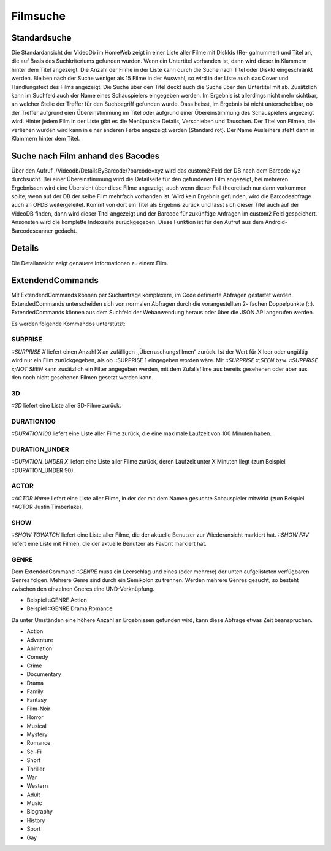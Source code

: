 .. _filmsuche:
Filmsuche
=========

Standardsuche
-------------------
Die Standardansicht der VideoDb im HomeWeb zeigt in einer Liste aller Filme mit DiskIds (Re-
galnummer) und Titel an, die auf Basis des Suchkriteriums gefunden wurden. Wenn ein Untertitel
vorhanden ist, dann wird dieser in Klammern hinter dem Titel angezeigt. Die Anzahl der Filme in
der Liste kann durch die Suche nach Titel oder DiskId eingeschränkt werden. Bleiben nach der Suche
weniger als 15 Filme in der Auswahl, so wird in der Liste auch das Cover und Handlungstext des
Films angezeigt. Die Suche über den Titel deckt auch die Suche über den Untertitel mit ab. Zusätzlich
kann im Suchfeld auch der Name eines Schauspielers eingegeben werden. Im Ergebnis ist allerdings
nicht mehr sichtbar, an welcher Stelle der Treffer für den Suchbegriff gefunden wurde. Dass heisst,
im Ergebnis ist nicht unterscheidbar, ob der Treffer aufgrund eien Übereinstimmung im Titel oder
aufgrund einer Übereinstimmung des Schauspielers angezeigt wird. Hinter jedem Film in der Liste
gibt es die Menüpunkte Details, Verschieben und Tauschen.
Der Titel von Filmen, die verliehen wurden wird kann in einer anderen Farbe angezeigt werden
(Standard rot). Der Name Ausleihers steht dann in Klammern hinter dem Titel.

Suche nach Film anhand des Bacodes
----------------------------------

Über den Aufruf
./Videodb/DetailsByBarcode/?barcode=xyz
wird das
custom2
Feld der DB nach dem
Barcode xyz durchsucht. Bei einer Übereinstimmung wird die Detailseite für den gefundenen Film
angezeigt, bei mehreren Ergebnissen wird eine Übersicht über diese Filme angezeigt, auch wenn dieser
Fall theoretisch nur dann vorkommen sollte, wenn auf der DB der selbe Film mehrfach vorhanden ist.
Wird kein Ergebnis gefunden, wird die Barcodeabfrage auch an OFDB weitergeleitet. Kommt von
dort ein Titel als Ergebnis zurück und lässt sich dieser Titel auch auf der VideoDB finden, dann
wird dieser Titel angezeigt und der Barcode für zukünftige Anfragen im
custom2
Feld gespeichert.
Ansonsten wird die komplette Indexseite zurückgegeben. Diese Funktion ist für den Aufruf aus dem
Android-Barcodescanner gedacht.

Details
-------

Die Detailansicht zeigt genauere Informationen zu einem Film.

ExtendendCommands
-----------------

Mit ExtendendCommands können per Suchanfrage komplexere, im Code definierte Abfragen gestartet
werden. ExtendedCommands unterscheiden sich von normalen Abfragen durch die vorangestellten 2-
fachen Doppelpunkte (::). ExtendedCommands können aus dem Suchfeld der Webanwendung heraus
oder über die JSON API angerufen werden.

Es werden folgende Kommandos unterstützt:

SURPRISE
^^^^^^^^

*::SURPRISE X* liefert einen Anzahl X an zufälligen
,,Überraschungsfilmen” zurück. Ist der Wert für X leer oder ungültig
wird nur ein Film zurückgegeben, als ob ::SURPRISE 1 eingegeben worden
wäre. Mit *::SURPRISE x;SEEN* bzw. *::SURPRISE x;NOT SEEN* kann
zusätzlich ein Filter angegeben werden, mit dem Zufallsfilme aus bereits
gesehenen oder aber aus den noch nicht gesehenen Filmen gesetzt werden
kann.

3D
^^

*::3D* liefert eine Liste aller 3D-Filme zurück.

DURATION100
^^^^^^^^^^^

*::DURATION100* liefert eine Liste aller Filme zurück, die eine maximale
Laufzeit von 100 Minuten haben.

DURATION\_UNDER
^^^^^^^^^^^^^^^

*::DURATION\_UNDER X* liefert eine Liste aller Filme zurück, deren
Laufzeit unter X Minuten liegt (zum Beispiel ::DURATION\_UNDER 90).

ACTOR
^^^^^

*::ACTOR Name* liefert eine Liste aller Filme, in der der mit dem Namen
gesuchte Schauspieler mitwirkt (zum Beispiel ::ACTOR Justin Timberlake).

SHOW
^^^^

*::SHOW TOWATCH* liefert eine Liste aller Filme, die der aktuelle
Benutzer zur Wiederansicht markiert hat. *::SHOW FAV* liefert eine Liste
mit Filmen, die der aktuelle Benutzer als Favorit markiert hat.

.. _extendend_command_genre:
GENRE
^^^^^

Dem ExtendedCommand *::GENRE* muss ein Leerschlag und eines (oder mehrere) der unten aufgelisteten verfügbaren Genres folgen. Mehrere Genre sind durch ein Semikolon zu trennen. Werden mehrere Genres gesucht, so besteht zwischen den einzelnen Gneres eine UND-Verknüpfung.

* Beispiel ::GENRE Action
* Beispiel ::GENRE Drama;Romance

Da unter Umständen eine höhere Anzahl an Ergebnissen gefunden wird, kann diese Abfrage etwas Zeit beanspruchen.

- Action
- Adventure
- Animation
- Comedy
- Crime
- Documentary
- Drama
- Family
- Fantasy
- Film-Noir
- Horror
- Musical
- Mystery
- Romance
- Sci-Fi
- Short
- Thriller
- War
- Western
- Adult
- Music
- Biography
- History
- Sport
- Gay

